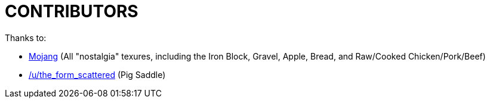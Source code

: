 CONTRIBUTORS
============

Thanks to:

* http://www.mojang.com[Mojang] (All "nostalgia" texures, including the Iron Block, Gravel, Apple, Bread, and Raw/Cooked Chicken/Pork/Beef)
* http://www.reddit.com/r/Minecraft/comments/12ah90/i_added_a_little_bit_to_the_saddle_texture_i_love/c6tq9ut[/u/the_form_scattered] (Pig Saddle)

/////
vim: set syntax=asciidoc ts=4 sw=4 noet:
/////
